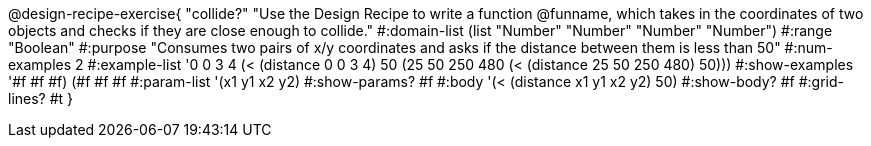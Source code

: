 @design-recipe-exercise{ "collide?" "Use the Design Recipe to write a function @funname, which takes in the coordinates of two objects and checks if they are close enough to collide."
  #:domain-list (list "Number" "Number" "Number" "Number")
  #:range "Boolean"
  #:purpose "Consumes two pairs of x/y coordinates and asks if the distance between them is less than 50"
  #:num-examples 2
  #:example-list '((0 0 3 4 (< (distance 0 0 3 4) 50))
                   (25 50 250 480 (< (distance 25 50 250 480) 50)))
  #:show-examples '((#f #f #f) (#f #f #f))
  #:param-list '(x1 y1 x2 y2)
  #:show-params? #f
  #:body '(< (distance x1 y1 x2 y2) 50)
  #:show-body? #f
  #:grid-lines? #t
  }
